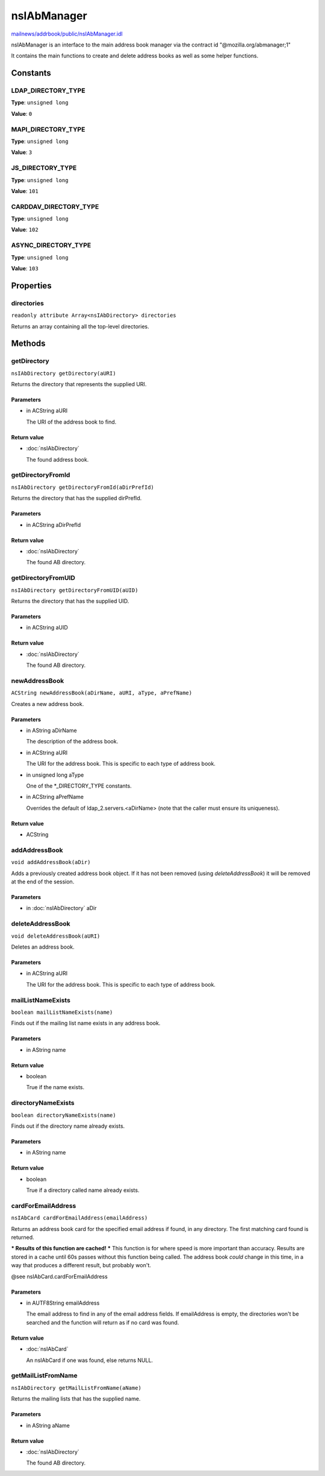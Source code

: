 ============
nsIAbManager
============

`mailnews/addrbook/public/nsIAbManager.idl <https://hg.mozilla.org/comm-central/file/tip/mailnews/addrbook/public/nsIAbManager.idl>`_

nsIAbManager is an interface to the main address book manager
via the contract id "@mozilla.org/abmanager;1"

It contains the main functions to create and delete address books as well
as some helper functions.

Constants
=========

LDAP_DIRECTORY_TYPE
-------------------

**Type**: ``unsigned long``

**Value**: ``0``


MAPI_DIRECTORY_TYPE
-------------------

**Type**: ``unsigned long``

**Value**: ``3``


JS_DIRECTORY_TYPE
-----------------

**Type**: ``unsigned long``

**Value**: ``101``


CARDDAV_DIRECTORY_TYPE
----------------------

**Type**: ``unsigned long``

**Value**: ``102``


ASYNC_DIRECTORY_TYPE
--------------------

**Type**: ``unsigned long``

**Value**: ``103``


Properties
==========

directories
-----------

``readonly attribute Array<nsIAbDirectory> directories``

Returns an array containing all the top-level directories.

Methods
=======

getDirectory
------------

``nsIAbDirectory getDirectory(aURI)``

Returns the directory that represents the supplied URI.

Parameters
^^^^^^^^^^

* in ACString aURI

  The URI of the address book to find.

Return value
^^^^^^^^^^^^

* :doc:`nsIAbDirectory`

  The found address book.

getDirectoryFromId
------------------

``nsIAbDirectory getDirectoryFromId(aDirPrefId)``

Returns the directory that has the supplied dirPrefId.

Parameters
^^^^^^^^^^

* in ACString aDirPrefId

Return value
^^^^^^^^^^^^

* :doc:`nsIAbDirectory`

  The found AB directory.

getDirectoryFromUID
-------------------

``nsIAbDirectory getDirectoryFromUID(aUID)``

Returns the directory that has the supplied UID.

Parameters
^^^^^^^^^^

* in ACString aUID

Return value
^^^^^^^^^^^^

* :doc:`nsIAbDirectory`

  The found AB directory.

newAddressBook
--------------

``ACString newAddressBook(aDirName, aURI, aType, aPrefName)``

Creates a new address book.

Parameters
^^^^^^^^^^

* in AString aDirName

  The description of the address book.
* in ACString aURI

  The URI for the address book. This is specific to each
  type of address book.
* in unsigned long aType

  One of the *_DIRECTORY_TYPE constants.
* in ACString aPrefName

  Overrides the default of ldap_2.servers.<aDirName>
  (note that the caller must ensure its uniqueness).

Return value
^^^^^^^^^^^^

* ACString

addAddressBook
--------------

``void addAddressBook(aDir)``

Adds a previously created address book object. If it has not been removed
(using `deleteAddressBook`) it will be removed at the end of the session.

Parameters
^^^^^^^^^^

* in :doc:`nsIAbDirectory` aDir

deleteAddressBook
-----------------

``void deleteAddressBook(aURI)``

Deletes an address book.

Parameters
^^^^^^^^^^

* in ACString aURI

  The URI for the address book. This is specific to each
  type of address book.

mailListNameExists
------------------

``boolean mailListNameExists(name)``

Finds out if the mailing list name exists in any address book.

Parameters
^^^^^^^^^^

* in AString name

Return value
^^^^^^^^^^^^

* boolean

  True if the name exists.

directoryNameExists
-------------------

``boolean directoryNameExists(name)``

Finds out if the directory name already exists.

Parameters
^^^^^^^^^^

* in AString name

Return value
^^^^^^^^^^^^

* boolean

  True if a directory called name already exists.

cardForEmailAddress
-------------------

``nsIAbCard cardForEmailAddress(emailAddress)``

Returns an address book card for the specified email address if found, in
any directory. The first matching card found is returned.

*** Results of this function are cached! ***
This function is for where speed is more important than accuracy. Results
are stored in a cache until 60s passes without this function being called.
The address book *could* change in this time, in a way that produces a
different result, but probably won't.

@see    nsIAbCard.cardForEmailAddress

Parameters
^^^^^^^^^^

* in AUTF8String emailAddress

  The email address to find in any of the email address
  fields. If emailAddress is empty, the directories
  won't be searched and the function will return as if
  no card was found.

Return value
^^^^^^^^^^^^

* :doc:`nsIAbCard`

  An nsIAbCard if one was found, else returns NULL.

getMailListFromName
-------------------

``nsIAbDirectory getMailListFromName(aName)``

Returns the mailing lists that has the supplied name.

Parameters
^^^^^^^^^^

* in AString aName

Return value
^^^^^^^^^^^^

* :doc:`nsIAbDirectory`

  The found AB directory.
